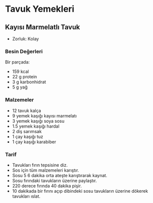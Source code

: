 #+LANGUAGE: tr
#+OPTIONS: toc:2

* Tavuk Yemekleri
** Kayısı Marmelatlı Tavuk
   + Zorluk: Kolay
   [[./images/kayisi-marmelatli-tavuk.jpg]]
*** Besin Değerleri
    Bir parçada:
    + 159 kcal
    + 22 g protein
    + 3 g karbonhidrat
    + 5 g yağ
*** Malzemeler
    + 12 tavuk kalça
    + 9 yemek kaşığı kayısı marmelatı
    + 3 yemek kaşığı soya sosu
    + 1.5 yemek kaşığı hardal
    + 2 diş sarımsak
    + 1 çay kaşığı tuz
    + 1 çay kaşığı karabiber
*** Tarif
    + Tavukları fırın tepsisine diz.
    + Sos için tüm malzemeleri karıştır.
    + Sosu 5 6 dakika orta ateşte karıştırarak kaynat.
    + Sosu fırındaki tavukların üzerine paylaştır.
    + 220 derece fırında 40 dakika pişir.
    + 10 dakikada bir fırını açıp dibindeki sosu tavukların üzerine dökerek tavukları ıslat.
